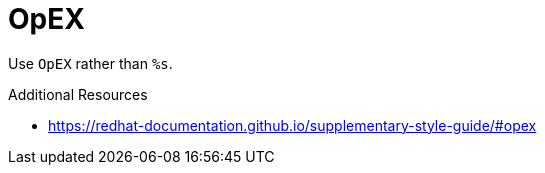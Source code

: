 :navtitle: OpEX
:keywords: reference, rule, OpEX

= OpEX

Use `OpEX` rather than `%s`.

.Additional Resources

* link:https://redhat-documentation.github.io/supplementary-style-guide/#opex[]

